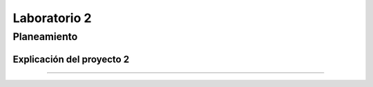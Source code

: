 
*************
Laboratorio 2
*************

Planeamiento
==================

Explicación del proyecto 2
------------------------------------

=============